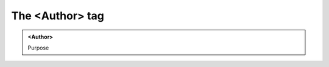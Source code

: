 ================
The <Author> tag
================
   
.. admonition:: <Author>
   
   Purpose


